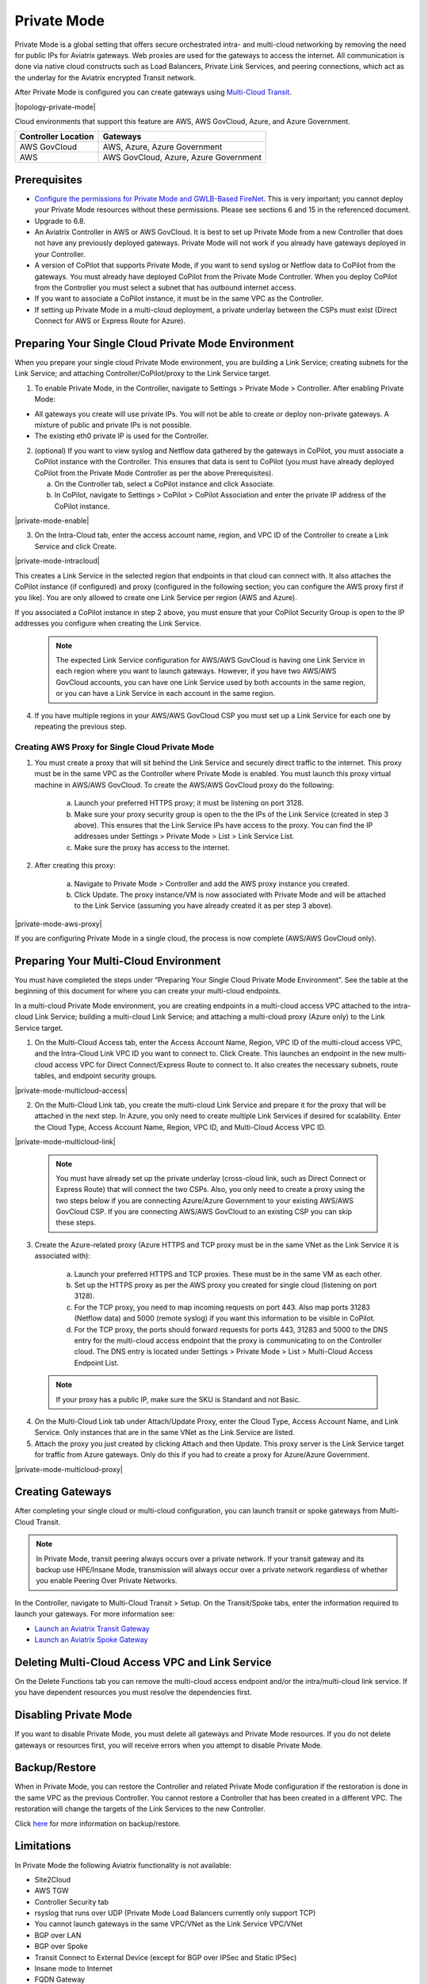 .. meta::
  :description: configuring Private Mode for AWS, AWS GovCloud, Azure, Azure Government	
  :keywords: Private Mode, multi-cloud, single cloud, AWS, AWS GovCloud, Azure, Azure Government


====================
Private Mode
====================

Private Mode is a global setting that offers secure orchestrated intra- and multi-cloud networking by removing the need for public IPs for Aviatrix gateways. Web proxies are used for the gateways to access the internet. All communication is done via native cloud constructs such as Load Balancers, Private Link Services, and peering connections, which act as the underlay for the Aviatrix encrypted Transit network. 

After Private Mode is configured you can create gateways using `Multi-Cloud Transit <https://https://docs.aviatrix.com/HowTos/transitvpc_workflow.html>`_.

|topology-private-mode|

Cloud environments that support this feature are AWS, AWS GovCloud, Azure, and Azure Government. 

+-----------------------+--------------------------------------+
|Controller Location    | Gateways                             |  
+=======================+======================================+
|AWS GovCloud           | AWS, Azure, Azure Government         |
+-----------------------+--------------------------------------+
|AWS                    | AWS GovCloud, Azure, Azure Government|	                
+-----------------------+--------------------------------------+


Prerequisites
--------------

- `Configure the permissions for Private Mode and GWLB-Based FireNet <https://docs.aviatrix.com/HowTos/aviatrix_iam_policy_requirements.html>`_. This is very important; you cannot deploy your Private Mode resources without these permissions. Please see sections 6 and 15 in the referenced document.
- Upgrade to 6.8.
- An Aviatrix Controller in AWS or AWS GovCloud. It is best to set up Private Mode from a new Controller that does not have any previously deployed gateways. Private Mode will not work if you already have gateways deployed in your Controller.
- A version of CoPilot that supports Private Mode, if you want to send syslog or Netflow data to CoPilot from the gateways. You must already have deployed CoPilot from the Private Mode Controller. When you deploy CoPilot from the Controller you must select a subnet that has outbound internet access. 
- If you want to associate a CoPilot instance, it must be in the same VPC as the Controller.
- If setting up Private Mode in a multi-cloud deployment, a private underlay between the CSPs must exist (Direct Connect for AWS or Express Route for Azure). 

Preparing Your Single Cloud Private Mode Environment 
----------------------------------------------------

When you prepare your single cloud Private Mode environment, you are building a Link Service; creating subnets for the Link Service; and attaching Controller/CoPilot/proxy to the Link Service target.

#. To enable Private Mode, in the Controller, navigate to Settings > Private Mode > Controller. After enabling Private Mode:

- All gateways you create will use private IPs. You will not be able to create or deploy non-private gateways. A mixture of public and private IPs is not possible.
- The existing eth0 private IP is used for the Controller. 

2. (optional) If you want to view syslog and Netflow data gathered by the gateways in CoPilot, you must associate a CoPilot instance with the Controller. This ensures that data is sent to CoPilot (you must have already deployed CoPilot from the Private Mode Controller as per the above Prerequisites). 

   a. On the Controller tab, select a CoPilot instance and click Associate. 
   b. In CoPilot, navigate to Settings > CoPilot > CoPilot Association and enter the private IP address of the CoPilot instance. 


|private-mode-enable|

3. On the Intra-Cloud tab, enter the access account name, region, and VPC ID of the Controller to create a Link Service and click Create. 

|private-mode-intracloud|

This creates a Link Service in the selected region that endpoints in that cloud can connect with. It also attaches the CoPilot instance (if configured) and proxy (configured in the following section; you can configure the AWS proxy first if you like). You are only allowed to create one Link Service per region (AWS and Azure). 

If you associated a CoPilot instance in step 2 above, you must ensure that your CoPilot Security Group is open to the IP addresses you configure when creating the Link Service.

  .. note::
	The expected Link Service configuration for AWS/AWS GovCloud is having one Link Service in each region where you want to launch gateways. However, if you have two AWS/AWS GovCloud accounts, you can have one Link Service used by both accounts in the same region, or you can have a Link Service in each account in the same region.

4. If you have multiple regions in your AWS/AWS GovCloud CSP you must set up a Link Service for each one by repeating the previous step. 

Creating AWS Proxy for Single Cloud Private Mode
^^^^^^^^^^^^^^^^^^^^^^^^^^^^^^^^^^^^^^^^^^^^^^^^

#. You must create a proxy that will sit behind the Link Service and securely direct traffic to the internet. This proxy must be in the same VPC as the Controller where Private Mode is enabled. You must launch this proxy virtual machine in AWS/AWS GovCloud. To create the AWS/AWS GovCloud proxy do the following:
	
	a. Launch your preferred HTTPS proxy; it must be listening on port 3128.
	b. Make sure your proxy security group is open to the the IPs of the Link Service (created in step 3 above). This ensures that the Link Service IPs have access to the proxy. You can find the IP addresses under Settings > Private Mode > List > Link Service List.
	c. Make sure the proxy has access to the internet.

#. After creating this proxy:

	a. Navigate to Private Mode > Controller and add the AWS proxy instance you created. 
	b. Click Update. The proxy instance/VM is now associated with Private Mode and will be attached to the Link Service (assuming you have already created it as per step 3 above).

|private-mode-aws-proxy|

If you are configuring Private Mode in a single cloud, the process is now complete (AWS/AWS GovCloud only). 


Preparing Your Multi-Cloud Environment
--------------------------------------

You must have completed the steps under “Preparing Your Single Cloud Private Mode Environment”. See the table at the beginning of this document for where you can create your multi-cloud endpoints.

In a multi-cloud Private Mode environment, you are creating endpoints in a multi-cloud access VPC attached to the intra-cloud Link Service; building a multi-cloud Link Service; and attaching a multi-cloud proxy (Azure only) to the Link Service target. 

#. On the Multi-Cloud Access tab, enter the Access Account Name, Region, VPC ID of the multi-cloud access VPC, and the Intra-Cloud Link VPC ID you want to connect to. Click Create. This launches an endpoint in the new multi-cloud access VPC for Direct Connect/Express Route to connect to. It also creates the necessary subnets, route tables, and endpoint security groups.

|private-mode-multicloud-access|

2. On the Multi-Cloud Link tab, you create the multi-cloud Link Service and prepare it for the proxy that will be attached in the next step. In Azure, you only need to create multiple Link Services if desired for scalability. Enter the Cloud Type, Access Account Name, Region, VPC ID, and Multi-Cloud Access VPC ID.

|private-mode-multicloud-link|

  .. note::
	You must have already set up the private underlay (cross-cloud link, such as Direct Connect or Express Route) that will connect the two CSPs.
	Also, you only need to create a proxy using the two steps below if you are connecting Azure/Azure Government to your existing AWS/AWS GovCloud CSP. If you are connecting AWS/AWS GovCloud to an existing CSP you can skip these steps. 

3. Create the Azure-related proxy (Azure HTTPS and TCP proxy must be in the same VNet as the Link Service it is associated with):

	a. Launch your preferred HTTPS and TCP proxies. These must be in the same VM as each other.
	b. Set up the HTTPS proxy as per the AWS proxy you created for single cloud (listening on port 3128).
	c. For the TCP proxy, you need to map incoming requests on port 443. Also map ports 31283 (Netflow data) and 5000 (remote syslog) if you want this information to be visible in CoPilot.
	d. For the TCP proxy, the ports should forward requests for ports 443, 31283 and 5000 to the DNS entry for the multi-cloud access endpoint that the proxy is communicating to on the Controller cloud. The DNS entry is located under Settings > Private Mode > List > Multi-Cloud Access Endpoint List.

 .. note::
	If your proxy has a public IP, make sure the SKU is Standard and not Basic.

4. On the Multi-Cloud Link tab under Attach/Update Proxy, enter the Cloud Type, Access Account Name, and Link Service. Only instances that are in the same VNet as the Link Service are listed. 

5. Attach the proxy you just created by clicking Attach and then Update. This proxy server is the Link Service target for traffic from Azure gateways. Only do this if you had to create a proxy for Azure/Azure Government.

|private-mode-multicloud-proxy|

Creating Gateways
-----------------

After completing your single cloud or multi-cloud configuration, you can launch transit or spoke gateways from Multi-Cloud Transit. 

.. note::
	In Private Mode, transit peering always occurs over a private network. If your transit gateway and its backup use HPE/Insane Mode, transmission will always occur over a private network regardless of whether you enable Peering Over Private Networks.

In the Controller, navigate to Multi-Cloud Transit > Setup. On the Transit/Spoke tabs, enter the information required to launch your gateways. For more information see:

- `Launch an Aviatrix Transit Gateway <https://docs.aviatrix.com/HowTos/transitvpc_workflow.html#launch-an-aviatrix-transit-gateway>`_
- `Launch an Aviatrix Spoke Gateway <https://docs.aviatrix.com/HowTos/transitvpc_workflow.html#launch-an-aviatrix-spoke-gateway>`_

Deleting Multi-Cloud Access VPC and Link Service
------------------------------------------------

On the Delete Functions tab you can remove the multi-cloud access endpoint and/or the intra/multi-cloud link service. If you have dependent resources you must resolve the dependencies first.

Disabling Private Mode
----------------------

If you want to disable Private Mode, you must delete all gateways and Private Mode resources. If you do not delete gateways or resources first, you will receive errors when you attempt to disable Private Mode.

Backup/Restore
--------------

When in Private Mode, you can restore the Controller and related Private Mode configuration if the restoration is done in the same VPC as the previous Controller. You cannot restore a Controller that has been created in a different VPC. The restoration will change the targets of the Link Services to the new Controller.

Click `here <https://docs.aviatrix.com/HowTos/controller_backup.html>`_ for more information on backup/restore.

Limitations
-----------

In Private Mode the following Aviatrix functionality is not available:

- Site2Cloud
- AWS TGW
- Controller Security tab
- rsyslog that runs over UDP (Private Mode Load Balancers currently only support TCP)
- You cannot launch gateways in the same VPC/VNet as the Link Service VPC/VNet
- BGP over LAN
- BGP over Spoke
- Transit Connect to External Device (except for BGP over IPSec and Static IPSec)
- Insane mode to Internet
- FQDN Gateway
- Egress through Firewall
- Enable Egress Transit FireNet 
- Software rollback to 6.7 is not supported (since Private Mode did not exist prior to 6.8)


.. |sfc| image:: privatemode_media/topology-private-mode.png
   :scale: 30%
.. |sfc| image:: privatemode_media/private-mode-enable.png
   :scale: 30%
.. |sfc| image:: privatemode_media/private-mode-intracloud.png
   :scale: 30%
.. |sfc| image:: privatemode_media/private-mode-multicloud-link.png
   :scale: 30%
.. |sfc| image:: privatemode_media/private-mode-multicloud-access.png
   :scale: 30%
.. |sfc| image:: privatemode_media/private-mode-multicloud-proxy.png
   :scale: 30%
.. |sfc| image:: privatemode_media/private-mode-aws-proxy.png
   :scale: 30%

.. disqus: